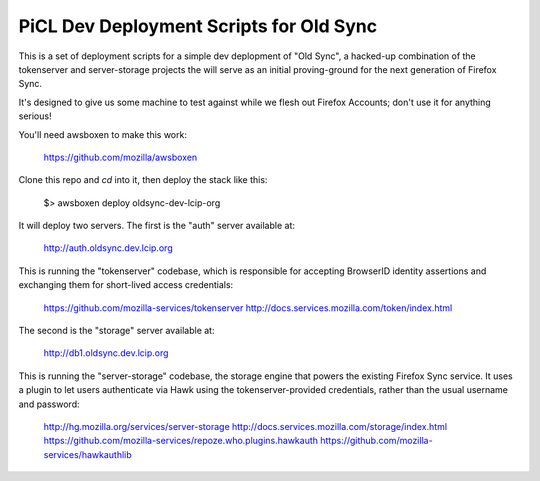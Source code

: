 
PiCL Dev Deployment Scripts for Old Sync
========================================

This is a set of deployment scripts for a simple dev deplopment of "Old
Sync", a hacked-up combination of the tokenserver and server-storage projects
the will serve as an initial proving-ground for the next generation of
Firefox Sync.

It's designed to give us some machine to test against while we flesh out
Firefox Accounts; don't use it for anything serious!

You'll need awsboxen to make this work:

    https://github.com/mozilla/awsboxen

Clone this repo and `cd` into it, then deploy the stack like this:

    $> awsboxen deploy oldsync-dev-lcip-org

It will deploy two servers.  The first is the "auth" server available at:

    http://auth.oldsync.dev.lcip.org

This is running the "tokenserver" codebase, which is responsible for accepting
BrowserID identity assertions and exchanging them for short-lived access
credentials:

    https://github.com/mozilla-services/tokenserver
    http://docs.services.mozilla.com/token/index.html

The second is the "storage" server available at:

    http://db1.oldsync.dev.lcip.org

This is running the "server-storage" codebase, the storage engine that powers
the existing Firefox Sync service.  It uses a plugin to let users authenticate
via Hawk using the tokenserver-provided credentials, rather than the usual
username and password:

    http://hg.mozilla.org/services/server-storage
    http://docs.services.mozilla.com/storage/index.html
    https://github.com/mozilla-services/repoze.who.plugins.hawkauth
    https://github.com/mozilla-services/hawkauthlib


